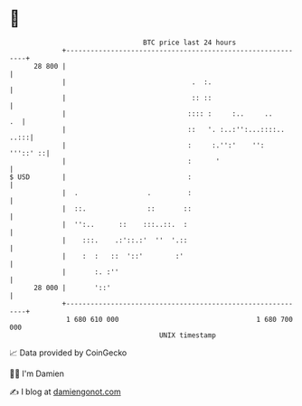 * 👋

#+begin_example
                                    BTC price last 24 hours                    
                +------------------------------------------------------------+ 
         28 800 |                                                            | 
                |                               .  :.                        | 
                |                               :: ::                        | 
                |                              :::: :     :..     ..      .  | 
                |                              ::   '. :..:'':...::::.. ..:::| 
                |                              :     :.'':'    '':  '''::' ::| 
                |                              :      '                      | 
   $ USD        |                              :                             | 
                |  .                 .         :                             | 
                |  ::.               ::       ::                             | 
                |  '':..      ::    :::..::.  :                              | 
                |    :::.    .:'::.:'  ''  '.::                              | 
                |    :  :   ::  '::'        :'                               | 
                |       :. :''                                               | 
         28 000 |       '::'                                                 | 
                +------------------------------------------------------------+ 
                 1 680 610 000                                  1 680 700 000  
                                        UNIX timestamp                         
#+end_example
📈 Data provided by CoinGecko

🧑‍💻 I'm Damien

✍️ I blog at [[https://www.damiengonot.com][damiengonot.com]]
